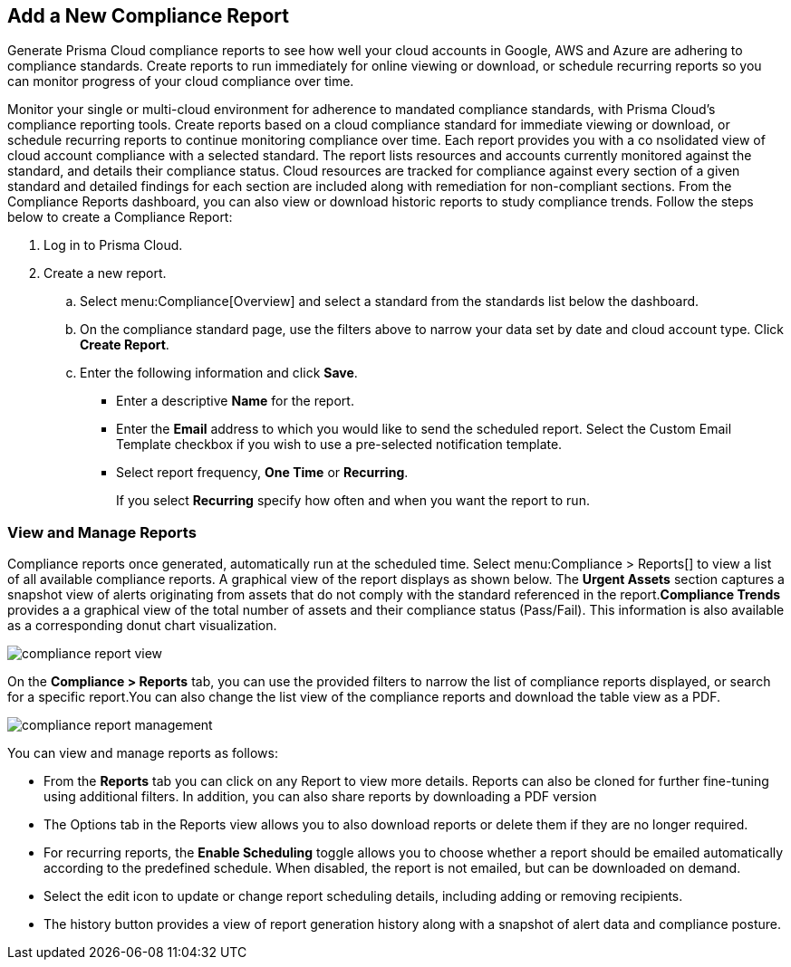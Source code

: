 :topic_type: task
[.task]
[#ide0c9e4f7-1b06-4f58-8389-8f65c8f09506]
== Add a New Compliance Report

Generate Prisma Cloud compliance reports to see how well your cloud accounts in Google, AWS and Azure are adhering to compliance standards. Create reports to run immediately for online viewing or download, or schedule recurring reports so you can monitor progress of your cloud compliance over time.

Monitor your single or multi-cloud environment for adherence to mandated compliance standards, with Prisma Cloud’s compliance reporting tools. Create reports based on a cloud compliance standard for immediate viewing or download, or schedule recurring reports to continue monitoring compliance over time. Each report provides you with a co nsolidated view of cloud account compliance with a selected standard. The report lists resources and accounts currently monitored against the standard, and details their compliance status. Cloud resources are tracked for compliance against every section of a given standard and detailed findings for each section are included along with remediation for non-compliant sections. From the Compliance Reports dashboard, you can also view or download historic reports to study compliance trends. Follow the steps below to create a Compliance Report:

[.procedure]
. Log in to Prisma Cloud.

. Create a new report.
+
.. Select menu:Compliance[Overview] and select a standard from the standards list below the dashboard.

.. On the compliance standard page, use the filters above to narrow your data set by date and cloud account type. Click *Create Report*.

.. Enter the following information and click *Save*.
+
*** Enter a descriptive *Name* for the report.

*** Enter the *Email* address to which you would like to send the scheduled report. Select the Custom Email Template checkbox if you wish to use a pre-selected notification template.

*** Select report frequency, *One Time* or *Recurring*.
+
If you select *Recurring* specify how often and when you want the report to run.


[#id0800bded-7633-40c6-836f-16d29fdf89a7]
=== View and Manage Reports

Compliance reports once generated, automatically run at the scheduled time. Select menu:Compliance{sp}>{sp}Reports[] to view a list of all available compliance reports. A graphical view of the report displays as shown below. The *Urgent Assets* section captures a snapshot view of alerts originating from assets that do not comply with the standard referenced in the report.*Compliance Trends* provides a a graphical view of the total number of assets and their compliance status (Pass/Fail). This information is also available as a corresponding donut chart visualization.

image::compliance-report-view.png[scale=30]

On the *Compliance > Reports* tab, you can use the provided filters to narrow the list of compliance reports displayed, or search for a specific report.You can also change the list view of the compliance reports and download the table view as a PDF.

image::compliance-report-management.png[scale=30]

You can view and manage reports as follows:

* From the *Reports* tab you can click on any Report to view more details. Reports can also be cloned for further fine-tuning using additional filters. In addition, you can also share reports by downloading a PDF version

* The Options tab in the Reports view allows you to also download reports or delete them if they are no longer required.

* For recurring reports, the *Enable Scheduling* toggle allows you to choose whether a report should be emailed automatically according to the predefined schedule. When disabled, the report is not emailed, but can be downloaded on demand.

* Select the edit icon to update or change report scheduling details, including adding or removing recipients.

* The history button provides a view of report generation history along with a snapshot of alert data and compliance posture.
